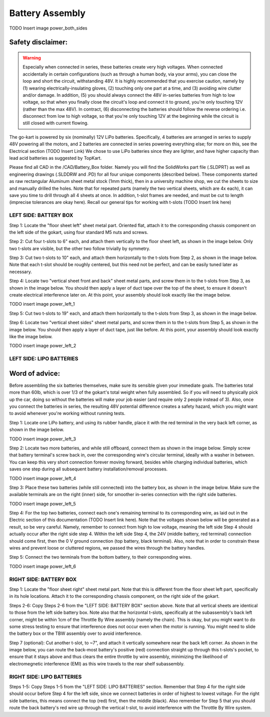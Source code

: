 ==================================
Battery Assembly
==================================


TODO Insert image power_both_sides

Safety disclaimer:  
=================

.. warning::

   Especially when connected in series, these batteries create very high voltages. When connected accidentally in certain configurations (such as through a human body, via your arms), you can close the loop and short the circuit, withstanding 48V. It is highly recommended that you exercise caution, namely by (1) wearing electrically-insulating gloves, (2) touching only one part at a time, and (3) avoiding wire clutter and/or damage. In addition, (5) you should always connect the 48V in-series batteries from high to low voltage, so that when you finally close the circuit's loop and connect it to ground, you're only touching 12V (rather than the max 48V). In contract, (6) disconnecting the batteries should follow the reverse ordering i.e. disconnect from low to high voltage, so that you're only touching 12V at the beginning while the circuit is still closed with current flowing.

The go-kart is powered by six (nominally) 12V LiPo batteries. Specifically, 4 batteries are arranged in series to supply 48V powering all the motors, and 2 batteries are connected in series powering everything else; for more on this, see the Electrical section (TODO Insert Link) We chose to use LiPo batteries since they are lighter, and have higher capacity than lead acid batteries as suggested by TopKart.

Please find all CAD in the /CAD/Battery_Box folder. Namely you will find the SolidWorks part file (.SLDPRT) as well as engineering drawings (.SLDDRW and .PD) for all four unique components (described below). These components started as raw rectangular Aluminum sheet metal stock (1mm thick), then in a university machine shop, we cut the sheets to size and manually drilled the holes. Note that for repeated parts (namely the two vertical sheets, which are 4x each), it can save you time to drill through all 4 sheets at once. In addition, t-slot frames are needed, and must be cut to length (imprecise tolerances are okay here). Recall our general tips for working with t-slots (TODO Insert link here) 


LEFT SIDE: BATTERY BOX
---------------

Step 1: Locate the "floor sheet left" sheet metal part. Oriented flat, attach it to the corresponding chassis component on the left side of the gokart, using four standard M5 nuts and screws.

Step 2: Cut four t-slots to 6" each, and attach them vertically to the floor sheet left, as shown in the image below. Only two t-slots are visible, but the other two follow trivially by symmetry.

Step 3: Cut two t-slots to 10" each, and attach them horizontally to the t-slots from Step 2, as shown in the image below. Note that each t-slot should be roughly centered, but this need not be perfect, and can be easily tuned later as necessary.

Step 4: Locate two "vertical sheet front and back" sheet metal parts, and screw them in to the t-slots from Step 3, as shown in the image below. You should then apply a layer of duct tape over the top of the sheet, to ensure it doesn't create electrical interference later on. At this point, your assembly should look exactly like the image below.

TODO insert image power_left_1

Step 5: Cut two t-slots to 19" each, and attach them horizontally to the t-slots from Step 3, as shown in the image below.

Step 6: Locate two "vertical sheet sides" sheet metal parts, and screw them in to the t-slots from Step 5, as shown in the image below. You should then apply a layer of duct tape, just like before. At this point, your assembly should look exactly like the image below.

TODO insert image power_left_2


LEFT SIDE: LIPO BATTERIES
----------------

Word of advice:  
=================

.. warning::
Before assembling the six batteries themselves, make sure its sensible given your immediate goals. The batteries total more than 60lb, which is over 1/3 of the gokart's total weight when fully assembled. So if you will need to physically pick up the car, doing so without the batteries will make your job easier (and require only 2 people instead of 3). Also, once you connect the batteries in series, the resulting 48V potential difference creates a safety hazard, which you might want to avoid whenever you're working without running tests.

Step 1: Locate one LiPo battery, and using its rubber handle, place it with the red terminal in the very back left corner, as shown in the image below.

TODO insert image power_left_3

Step 2: Locate two more batteries, and while still offboard, connect them as shown in the image below. Simply screw that battery terminal's screw back in, over the corresponding wire's circular terminal, ideally with a washer in between. You can keep this very short connection forever moving forward, besides while charging individual batteries, which saves one step during all subsequent battery installation/removal processes.

TODO insert image power_left_4

Step 3: Place these two batteries (while still connected) into the battery box, as shown in the image below. Make sure the available terminals are on the right (inner) side, for smoother in-series connection with the right side batteries.

TODO insert image power_left_5

Step 4: For the top two batteries, connect each one's remaining terminal to its corresponding wire, as laid out in the Electric section of this documentation (TODO Insert link here). Note that the voltages shown below will be generated as a result, so be very careful. Namely, remember to connect from high to low voltage, meaning the left side Step 4 should actually occur after the right side step 4. Within the left side Step 4, the 24V (middle battery, red terminal) connection should come first, then the 0 V ground connection (top battery, black terminal). Also, note that in order to constrain these wires and prevent loose or cluttered regions, we passed the wires through the battery handles.

Step 5: Connect the two terminals from the bottom battery, to their corresponding wires.

TODO insert image power_left_6


RIGHT SIDE: BATTERY BOX
----------------

Step 1: Locate the "floor sheet right" sheet metal part. Note that this is different from the floor sheet left part, specifically in its hole locations. Attach it to the corresponding chassis component, on the right side of the gokart.

Steps 2-6: Copy Steps 2-6 from the "LEFT SIDE: BATTERY BOX" section above. Note that all vertical sheets are identical to those from the left side battery box. Note also that the horizontal t-slots, specifically at the subassembly's back left corner, might be within 1cm of the Throttle By Wire assembly (namely the chain). This is okay, but you might want to do some stress testing to ensure that interference does not occur even when the motor is running. You might need to slide the battery box or the TBW assembly over to avoid interference.

Step 7 (optional): Cut another t-slot, to ~7", and attach it vertically somewhere near the back left corner. As shown in the image below, you can route the back-most battery's positive (red) connection straight up through this t-slots's pocket, to ensure that it stays above and thus clears the entire throttle by wire assembly, minimizing the likelihood of electromegnetic interference (EMI) as this wire travels to the rear shelf subassembly.

RIGHT SIDE: LIPO BATTERIES
-----------------

Steps 1-5: Copy Steps 1-5 from the "LEFT SIDE: LIPO BATTERIES" section. Remember that Step 4 for the right side should occur before Step 4 for the left side, since we connect batteries in order of highest to lowest voltage. For the right side batteries, this means connect the top (red) first, then the middle (black). Also remember for Step 5 that you should route the back battery's red wire up through the vertical t-slot, to avoid interference with the Throttle By Wire system.
